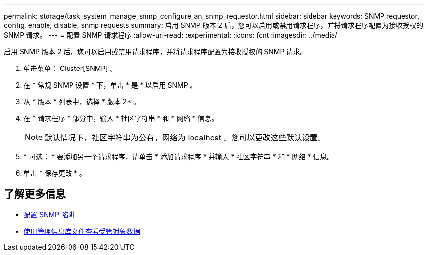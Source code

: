 ---
permalink: storage/task_system_manage_snmp_configure_an_snmp_requestor.html 
sidebar: sidebar 
keywords: SNMP requestor, config, enable, disable, snmp requests 
summary: 启用 SNMP 版本 2 后，您可以启用或禁用请求程序，并将请求程序配置为接收授权的 SNMP 请求。 
---
= 配置 SNMP 请求程序
:allow-uri-read: 
:experimental: 
:icons: font
:imagesdir: ../media/


[role="lead"]
启用 SNMP 版本 2 后，您可以启用或禁用请求程序，并将请求程序配置为接收授权的 SNMP 请求。

. 单击菜单： Cluster[SNMP] 。
. 在 * 常规 SNMP 设置 * 下，单击 * 是 * 以启用 SNMP 。
. 从 * 版本 * 列表中，选择 * 版本 2* 。
. 在 * 请求程序 * 部分中，输入 * 社区字符串 * 和 * 网络 * 信息。
+

NOTE: 默认情况下，社区字符串为公有，网络为 localhost 。您可以更改这些默认设置。

. * 可选： * 要添加另一个请求程序，请单击 * 添加请求程序 * 并输入 * 社区字符串 * 和 * 网络 * 信息。
. 单击 * 保存更改 * 。




== 了解更多信息

* xref:task_system_manage_snmp_configure_snmp_traps.adoc[配置 SNMP 陷阱]
* xref:task_system_manage_snmp_view_managed_object_data.adoc[使用管理信息库文件查看受管对象数据]

